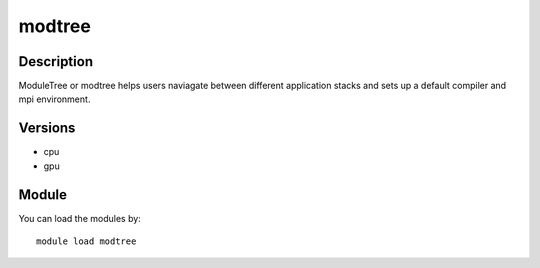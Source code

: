 .. _backbone-label:

modtree
==============================

Description
~~~~~~~~
ModuleTree or modtree helps users naviagate between different application stacks and sets up a default compiler and mpi environment.

Versions
~~~~~~~~
- cpu
- gpu

Module
~~~~~~~~
You can load the modules by::

    module load modtree

